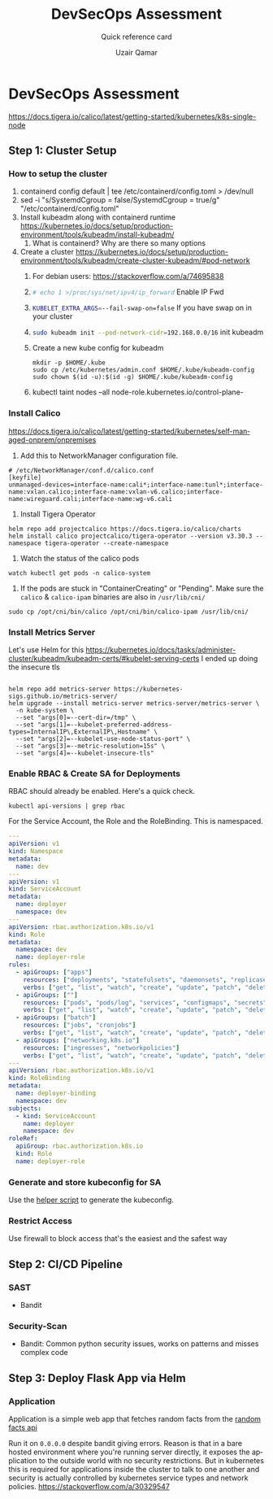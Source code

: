 #+TITLE:        DevSecOps Assessment
#+SUBTITLE:     Quick reference card
#+AUTHOR:       Uzair Qamar
#+EMAIL:        uzairqamarxyz@gmail.com
#+DESCRIPTION:  DevSecOps Assessment Task
#+KEYWORDS:     kubernetes, helm, kubeadm, python, flask, pytest, cicd
#+LANGUAGE:     en


* DevSecOps Assessment

https://docs.tigera.io/calico/latest/getting-started/kubernetes/k8s-single-node
** Step 1: Cluster Setup
*** How to setup the cluster
1. containerd config default | tee /etc/containerd/config.toml > /dev/null
2. sed -i "s/SystemdCgroup = false/SystemdCgroup = true/g" "/etc/containerd/config.toml"
3. Install kubeadm along with containerd runtime https://kubernetes.io/docs/setup/production-environment/tools/kubeadm/install-kubeadm/
   1. What is containerd? Why are there so many options
4. Create a cluster https://kubernetes.io/docs/setup/production-environment/tools/kubeadm/create-cluster-kubeadm/#pod-network
   1. For debian users: https://stackoverflow.com/a/74695838
   2. src_bash[:exports code]{# echo 1 >/proc/sys/net/ipv4/ip_forward} Enable IP Fwd
   3. src_bash[:exports code]{KUBELET_EXTRA_ARGS=--fail-swap-on=false} If you have swap on in your cluster
   4. src_bash[:exports code]{sudo kubeadm init --pod-network-cidr=192.168.0.0/16} init kubeadm
   5. Create a new kube config for kubeadm
      #+begin_src
mkdir -p $HOME/.kube
sudo cp /etc/kubernetes/admin.conf $HOME/.kube/kubeadm-config
sudo chown $(id -u):$(id -g) $HOME/.kube/kubeadm-config
      #+end_src
   6. kubectl taint nodes --all node-role.kubernetes.io/control-plane-

*** Install Calico
https://docs.tigera.io/calico/latest/getting-started/kubernetes/self-managed-onprem/onpremises
1. Add this to NetworkManager configuration file.
#+begin_src
# /etc/NetworkManager/conf.d/calico.conf
[keyfile]
unmanaged-devices=interface-name:cali*;interface-name:tunl*;interface-name:vxlan.calico;interface-name:vxlan-v6.calico;interface-name:wireguard.cali;interface-name:wg-v6.cali
#+end_src
1. Install Tigera Operator
#+begin_src shell
helm repo add projectcalico https://docs.tigera.io/calico/charts
helm install calico projectcalico/tigera-operator --version v3.30.3 --namespace tigera-operator --create-namespace
#+end_src

2. Watch the status of the calico pods
#+begin_src shell
watch kubectl get pods -n calico-system
#+end_src

3. If the pods are stuck in "ContainerCreating" or "Pending". Make sure the =calico= & =calico-ipam= binaries are also in =/usr/lib/cni/=
#+begin_src shell
sudo cp /opt/cni/bin/calico /opt/cni/bin/calico-ipam /usr/lib/cni/
#+end_src


*** Install Metrics Server
Let's use Helm for this
https://kubernetes.io/docs/tasks/administer-cluster/kubeadm/kubeadm-certs/#kubelet-serving-certs
I ended up doing the insecure tls
#+begin_src shell
#+end_src

#+begin_src shell
helm repo add metrics-server https://kubernetes-sigs.github.io/metrics-server/
helm upgrade --install metrics-server metrics-server/metrics-server \
  -n kube-system \
  --set "args[0]=--cert-dir=/tmp" \
  --set "args[1]=--kubelet-preferred-address-types=InternalIP\,ExternalIP\,Hostname" \
  --set "args[2]=--kubelet-use-node-status-port" \
  --set "args[3]=--metric-resolution=15s" \
  --set "args[4]=--kubelet-insecure-tls"
#+end_src

*** Enable RBAC & Create SA for Deployments
RBAC should already be enabled. Here's a quick check.
#+begin_src shell
kubectl api-versions | grep rbac
#+end_src

For the Service Account, the Role and the RoleBinding. This is namespaced.
#+begin_src yaml
---
apiVersion: v1
kind: Namespace
metadata:
  name: dev
---
apiVersion: v1
kind: ServiceAccount
metadata:
  name: deployer
  namespace: dev
---
apiVersion: rbac.authorization.k8s.io/v1
kind: Role
metadata:
  namespace: dev
  name: deployer-role
rules:
  - apiGroups: ["apps"]
    resources: ["deployments", "statefulsets", "daemonsets", "replicasets"]
    verbs: ["get", "list", "watch", "create", "update", "patch", "delete"]
  - apiGroups: [""]
    resources: ["pods", "pods/log", "services", "configmaps", "secrets", "persistentvolumeclaims"]
    verbs: ["get", "list", "watch", "create", "update", "patch", "delete"]
  - apiGroups: ["batch"]
    resources: ["jobs", "cronjobs"]
    verbs: ["get", "list", "watch", "create", "update", "patch", "delete"]
  - apiGroups: ["networking.k8s.io"]
    resources: ["ingresses", "networkpolicies"]
    verbs: ["get", "list", "watch", "create", "update", "patch", "delete"]
---
apiVersion: rbac.authorization.k8s.io/v1
kind: RoleBinding
metadata:
  name: deployer-binding
  namespace: dev
subjects:
  - kind: ServiceAccount
    name: deployer
    namespace: dev
roleRef:
  apiGroup: rbac.authorization.k8s.io
  kind: Role
  name: deployer-role
#+end_src

*** Generate and store kubeconfig for SA
Use the [[file:scripts/create-kubeconfig.sh][helper script]] to generate the kubeconfig.

*** Restrict Access
Use firewall to block access that's the easiest and the safest way

** Step 2: CI/CD Pipeline

*** SAST
- Bandit
*** Security-Scan
- Bandit: Common python security issues, works on patterns and misses complex code

** Step 3: Deploy Flask App via Helm
*** Application
Application is a simple web app that fetches random facts from the [[https://uselessfacts.jsph.pl/api/v2/facts/random][random facts api]]

Run it on =0.0.0.0= despite bandit giving errors. Reason is that in a bare hosted environment where you're running server directly, it exposes the application to the outside world with no security restrictions. But in kubernetes this is required for applications inside the cluster to talk to one another and security is actually controlled by kubernetes service types and network policies.
https://stackoverflow.com/a/30329547

